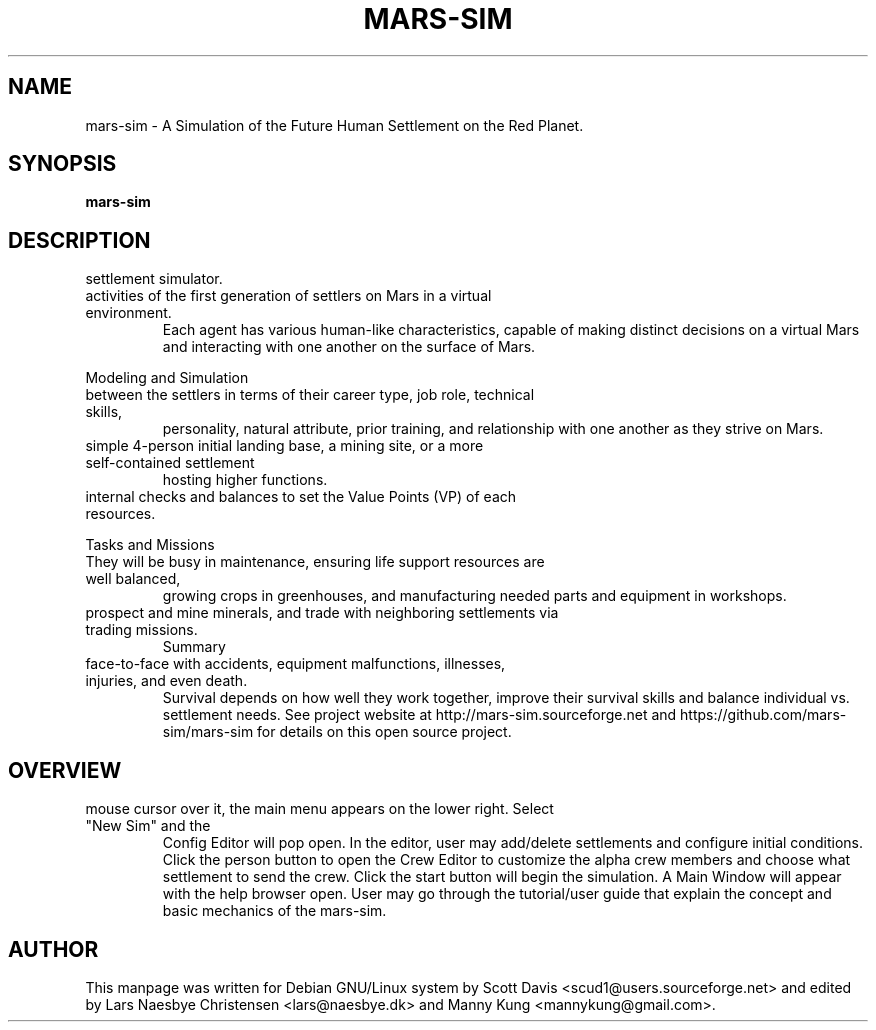 .\" Please adjust this date whenever revising the manpage.
.TH MARS-SIM 1 "Jan 21, 2017" "version 0.2"
.SH NAME
mars-sim \- A Simulation of the Future Human Settlement on the Red Planet.
.SH SYNOPSIS
.B mars-sim
.SH DESCRIPTION
.TP This manual page briefly documents the \fBMars Simulation Project\fP, a Martian
settlement simulator.
.PP
.TP The Mars Simulation Project is a Java based open source project that simulates the
activities of the first generation of settlers on Mars in a virtual environment.
Each agent has various human-like characteristics, capable of making distinct decisions
on a virtual Mars and interacting with one another on the surface of Mars.
.PP
Modeling and Simulation
.TP As a semi-social simulation, mars-sim models mostly the professional interaction
between the settlers in terms of their career type, job role, technical skills,
personality, natural attribute, prior training, and relationship with one another as
they strive on Mars.
.PP
.TP Player may create numerous settlements spreading across the surface of Mars such as a
simple 4-person initial landing base, a mining site, or a more self-contained settlement
hosting higher functions.
.PP
.TP Each settlement has a command structure, a developmental objective, and it's only
internal checks and balances to set the Value Points (VP) of each resources.
.PP
Tasks and Missions
.TP Initially most settlers will spend much of their time learning to "live off the land".
They will be busy in maintenance, ensuring life support resources are well balanced,
growing crops in greenhouses, and manufacturing needed parts and equipment in workshops.
.PP
.TP Settlers will also go out on rover missions to explore and study surrounding landscapes,
prospect and mine minerals, and trade with neighboring settlements via trading missions.
Summary
.TP Mars is a harsh world but is certainly less unforgiving than our Moon. Settlers come
face-to-face with accidents, equipment malfunctions, illnesses, injuries, and even death.
Survival depends on how well they work together, improve their survival skills and balance
individual vs. settlement needs. See project website at http://mars-sim.sourceforge.net and
https://github.com/mars-sim/mars-sim for details on this open source project.
.SH OVERVIEW
.TP At the start, a spinning Mars globe appears under the title/version. By hovering the
mouse cursor over it, the main menu appears on the lower right. Select "New Sim" and the
Config Editor will pop open. In the editor, user may add/delete settlements and configure
initial conditions. Click the person button to open the Crew Editor to customize the alpha
crew members and choose what settlement to send the crew. Click the start button will
begin the simulation. A Main Window will appear with the help browser open. User may go
through the tutorial/user guide that explain the concept and basic mechanics of the mars-sim.
.SH AUTHOR
This manpage was written for Debian GNU/Linux system by Scott Davis
<scud1@users.sourceforge.net> and edited by Lars Naesbye Christensen <lars@naesbye.dk>
and Manny Kung <mannykung@gmail.com>.
